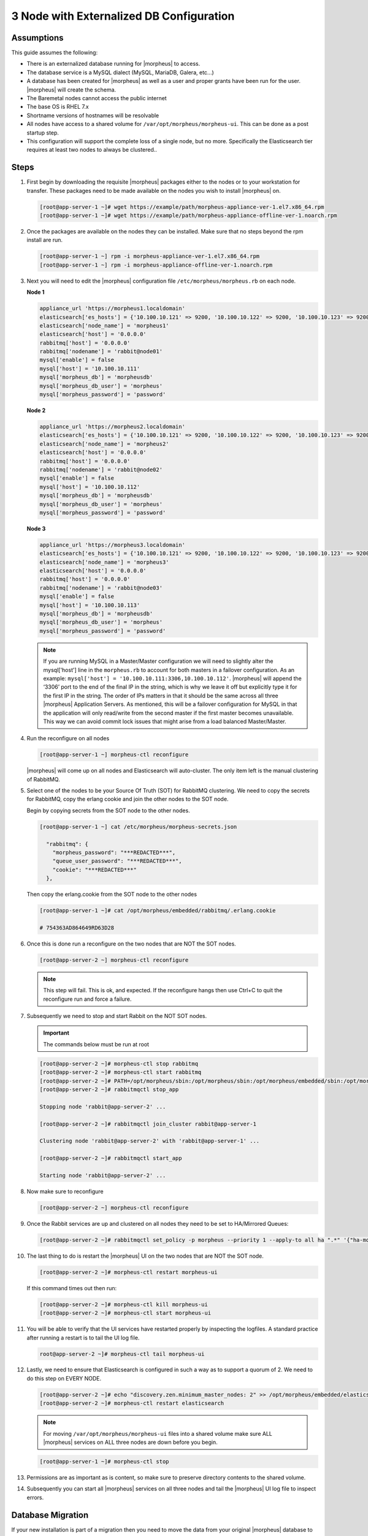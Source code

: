3 Node with Externalized DB Configuration
-----------------------------------------

Assumptions
^^^^^^^^^^^^

This guide assumes the following:

- There is an externalized database running for |morpheus| to access.
- The database service is a MySQL dialect (MySQL, MariaDB, Galera, etc...)
- A database has been created for |morpheus| as well as a user and proper grants have been run for the user. |morpheus| will create the schema.
- The Baremetal nodes cannot access the public internet
- The base OS is RHEL 7.x
- Shortname versions of hostnames will be resolvable
- All nodes have access to a shared volume for ``/var/opt/morpheus/morpheus-ui``. This can be done as a post startup step.
- This configuration will support the complete loss of a single node, but no more.  Specifically the Elasticsearch tier requires at least two nodes to always be clustered..

Steps
^^^^^

#. First begin by downloading the requisite |morpheus| packages either to the nodes or to your workstation for transfer. These packages need to be made available on the nodes you wish to install |morpheus| on.

   .. code-block:: bash

    [root@app-server-1 ~]# wget https://example/path/morpheus-appliance-ver-1.el7.x86_64.rpm
    [root@app-server-1 ~]# wget https://example/path/morpheus-appliance-offline-ver-1.noarch.rpm

#. Once the packages are available on the nodes they can be installed. Make sure that no steps beyond the rpm install are run.

   .. code-block:: bash

    [root@app-server-1 ~] rpm -i morpheus-appliance-ver-1.el7.x86_64.rpm
    [root@app-server-1 ~] rpm -i morpheus-appliance-offline-ver-1.noarch.rpm

#. Next you will need to edit the |morpheus| configuration file ``/etc/morpheus/morpheus.rb`` on each node.

   **Node 1**

   .. code-block:: bash

     appliance_url 'https://morpheus1.localdomain'
     elasticsearch['es_hosts'] = {'10.100.10.121' => 9200, '10.100.10.122' => 9200, '10.100.10.123' => 9200}
     elasticsearch['node_name'] = 'morpheus1'
     elasticsearch['host'] = '0.0.0.0'
     rabbitmq['host'] = '0.0.0.0'
     rabbitmq['nodename'] = 'rabbit@node01'
     mysql['enable'] = false
     mysql['host'] = '10.100.10.111'
     mysql['morpheus_db'] = 'morpheusdb'
     mysql['morpheus_db_user'] = 'morpheus'
     mysql['morpheus_password'] = 'password'

   **Node 2**

   .. code-block:: bash

    appliance_url 'https://morpheus2.localdomain'
    elasticsearch['es_hosts'] = {'10.100.10.121' => 9200, '10.100.10.122' => 9200, '10.100.10.123' => 9200}
    elasticsearch['node_name'] = 'morpheus2'
    elasticsearch['host'] = '0.0.0.0'
    rabbitmq['host'] = '0.0.0.0'
    rabbitmq['nodename'] = 'rabbit@node02'
    mysql['enable'] = false
    mysql['host'] = '10.100.10.112'
    mysql['morpheus_db'] = 'morpheusdb'
    mysql['morpheus_db_user'] = 'morpheus'
    mysql['morpheus_password'] = 'password'

   **Node 3**

   .. code-block:: bash

       appliance_url 'https://morpheus3.localdomain'
       elasticsearch['es_hosts'] = {'10.100.10.121' => 9200, '10.100.10.122' => 9200, '10.100.10.123' => 9200}
       elasticsearch['node_name'] = 'morpheus3'
       elasticsearch['host'] = '0.0.0.0'
       rabbitmq['host'] = '0.0.0.0'
       rabbitmq['nodename'] = 'rabbit@node03'
       mysql['enable'] = false
       mysql['host'] = '10.100.10.113'
       mysql['morpheus_db'] = 'morpheusdb'
       mysql['morpheus_db_user'] = 'morpheus'
       mysql['morpheus_password'] = 'password'

   .. note:: If you are running MySQL in a Master/Master configuration we will need to slightly alter the mysql['host'] line in the ``morpheus.rb`` to account for both masters in a failover configuration. As an example: ``mysql['host'] = '10.100.10.111:3306,10.100.10.112'``. |morpheus| will append the ‘3306’ port to the end of the final IP in the string, which is why we leave it off but explicitly type it for the first IP in the string. The order of IPs matters in that it should be the same across all three |morpheus| Application Servers. As mentioned, this will be a failover configuration for MySQL in that the application will only read/write from the second master if the first master becomes unavailable. This way we can avoid commit lock issues that might arise from a load balanced Master/Master.

#. Run the reconfigure on all nodes

   .. code-block:: bash

    [root@app-server-1 ~] morpheus-ctl reconfigure

   |morpheus| will come up on all nodes and Elasticsearch will auto-cluster. The only item left is the manual clustering of RabbitMQ.

#. Select one of the nodes to be your Source Of Truth (SOT) for RabbitMQ clustering. We need to copy the secrets for RabbitMQ, copy the erlang cookie and join the other nodes to the SOT node.

   Begin by copying secrets from the SOT node to the other nodes.

   .. code-block:: bash

    [root@app-server-1 ~] cat /etc/morpheus/morpheus-secrets.json

      "rabbitmq": {
        "morpheus_password": "***REDACTED***",
        "queue_user_password": "***REDACTED***",
        "cookie": "***REDACTED***"
      },

   Then copy the erlang.cookie from the SOT node to the other nodes

   .. code-block:: bash

     [root@app-server-1 ~]# cat /opt/morpheus/embedded/rabbitmq/.erlang.cookie

     # 754363AD864649RD63D28

#. Once this is done run a reconfigure on the two nodes that are NOT the SOT nodes.

   .. code-block:: bash

       [root@app-server-2 ~] morpheus-ctl reconfigure

   .. NOTE::

      This step will fail. This is ok, and expected. If the reconfigure hangs then use Ctrl+C to quit the reconfigure run and force a failure.

#. Subsequently we need to stop and start Rabbit on the NOT SOT nodes.

   .. IMPORTANT:: The commands below must be run at root

   .. code-block:: bash

     [root@app-server-2 ~]# morpheus-ctl stop rabbitmq
     [root@app-server-2 ~]# morpheus-ctl start rabbitmq
     [root@app-server-2 ~]# PATH=/opt/morpheus/sbin:/opt/morpheus/sbin:/opt/morpheus/embedded/sbin:/opt/morpheus/embedded/bin:$PATH
     [root@app-server-2 ~]# rabbitmqctl stop_app

     Stopping node 'rabbit@app-server-2' ...

     [root@app-server-2 ~]# rabbitmqctl join_cluster rabbit@app-server-1

     Clustering node 'rabbit@app-server-2' with 'rabbit@app-server-1' ...

     [root@app-server-2 ~]# rabbitmqctl start_app

     Starting node 'rabbit@app-server-2' ...

#. Now make sure to reconfigure

   .. code-block:: bash

    [root@app-server-2 ~] morpheus-ctl reconfigure

#. Once the Rabbit services are up and clustered on all nodes they need to be set to HA/Mirrored Queues:

   .. code-block:: bash

    [root@app-server-2 ~]# rabbitmqctl set_policy -p morpheus --priority 1 --apply-to all ha ".*" '{"ha-mode": "all"}'

#. The last thing to do is restart the |morpheus| UI on the two nodes that are NOT the SOT node.

   .. code-block:: bash

    [root@app-server-2 ~]# morpheus-ctl restart morpheus-ui

   If this command times out then run:

   .. code-block:: bash

    [root@app-server-2 ~]# morpheus-ctl kill morpheus-ui
    [root@app-server-2 ~]# morpheus-ctl start morpheus-ui

#. You will be able to verify that the UI services have restarted properly by inspecting the logfiles. A standard practice after running a restart is to tail the UI log file.

   .. code-block:: bash

      root@app-server-2 ~]# morpheus-ctl tail morpheus-ui

#. Lastly, we need to ensure that Elasticsearch is configured in such a way as to support a quorum of 2. We need to do this step on EVERY NODE.

   .. code-block:: bash

      [root@app-server-2 ~]# echo "discovery.zen.minimum_master_nodes: 2" >> /opt/morpheus/embedded/elasticsearch/config/elasticsearch.yml
      [root@app-server-2 ~]# morpheus-ctl restart elasticsearch


   .. NOTE::
       For moving ``/var/opt/morpheus/morpheus-ui`` files into a shared volume make sure ALL |morpheus| services on ALL three nodes are down before you begin.

   .. code-block:: bash

    [root@app-server-1 ~]# morpheus-ctl stop

#. Permissions are as important as is content, so make sure to preserve directory contents to the shared volume.

#. Subsequently you can start all |morpheus| services on all three nodes and tail the |morpheus| UI log file to inspect errors.

Database Migration
^^^^^^^^^^^^^^^^^^^

If your new installation is part of a migration then you need to move the data from your original |morpheus| database to your new one. This is easily accomplished by using a stateful dump.

#. To begin this, stop the |morpheus| UI on your original |morpheus| server:

   .. code-block:: bash

    [root@app-server-old ~]# morpheus-ctl stop morpheus-ui

#. Once this is done you can safely export. To access the MySQL shell we will need the password for the |morpheus| DB user. We can find this in the morpheus-secrets file:

   .. code-block:: bash

    [root@app-server-old ~]# cat /etc/morpheus/morpheus-secrets.json

   .. code-block:: javascript

        {
          "mysql": {
              "root_password": "***REDACTED***",
              "morpheus_password": "***REDACTED***",
              "ops_password": "***REDACTED***"
                },
          "rabbitmq": {
                    "morpheus_password": "***REDACTED***",
                    "queue_user_password": "***REDACTED***",
                    "cookie": "***REDACTED***"
          },
          "vm-images": {
            "s3": {
                "aws_access_id": "***REDACTED***",
                "aws_secret_key": "***REDACTED***"
              }
            }
        }

#. Take note of this password as it will be used to invoke a dump. |morpheus| provides embedded binaries for this task. Invoke it via the embedded path and specify the host. In this example we are using the |morpheus| database on the MySQL listening on localhost. Enter the password copied from the previous step when prompted:

   .. code-block:: bash

      [root@app-server-old ~]# /opt/morpheus/embedded/mysql/bin/mysqldump -u morpheus -h 127.0.0.1 morpheus -p > /tmp/morpheus_backup.sql

      Enter password:

   This file needs to be pushed to the new |morpheus| Installation’s backend. Depending on the GRANTS in the new MySQL backend, this will likely require moving this file to one of the new |morpheus| frontend servers.

#. Once the file is in place it can be imported into the backend. Begin by ensuring the |morpheus| UI service is stopped on all of the application servers:

   .. code-block:: bash

    [root@app-server-1 ~]# morpheus-ctl stop morpheus-ui
    [root@app-server-2 ~]# morpheus-ctl stop morpheus-ui
    [root@app-server-3 ~]# morpheus-ctl stop morpheus-ui

#. Then you can import the MySQL dump into the target database using the embedded MySQL binaries, specifying the database host, and entering the password for the |morpheus| user when prompted:

   .. code-block:: bash

    [root@app-server-1 ~]# /opt/morpheus/embedded/mysql/bin/mysql -u morpheus -h 10.130.2.38 morpheus -p < /tmp/morpheus_backup.sql
    Enter password:


Recovery
^^^^^^^^^

If a node happens to crash most of the time |morpheus| will start upon boot of the server and the services will self-recover. However, there can be cases where RabbitMQ and Elasticsearch are unable to recover in a clean fashion and it require minor manual intervention. Regardless, it is considered best practice when recovering a restart to perform some manual health checks.

.. code-block:: bash

  [root@app-server-1 ~]# morpheus-ctl status
  run: check-server: (pid 17808) 7714s;
  run: log: (pid 549) 8401s
  run: elasticsearch: (pid 19207) 5326s;
  run: log: (pid 565) 8401s
  run: guacd: (pid 601) 8401s;
  run: log: (pid 573) 8401s
  run: morpheus-ui: (pid 17976) 7633s;
  run: log: (pid 555) 8401s
  run: nginx: (pid 581) 8401s;
  run: log: (pid 544) 8401s
  run: rabbitmq: (pid 17850) 7708s;
  run: log: (pid 542) 8401s
  run: redis: (pid 572) 8401s;
  run: log: (pid 548) 8401s


But, a status can report false positives if, say, RabbitMQ is in a boot loop or Elasticsearch is up, but not able to join the cluster. It is always advisable to tail the logs of the services to investigate their health.

.. code-block:: bash

  [root@app-server-1 ~]# morpheus-ctl tail rabbitmq
  [root@app-server-1 ~]# morpheus-ctl tail elasticsearch


To minimize disruption to the user interface, it is advisable to remedy Elasticsearch clustering first. Due to write locking in Elasticsearch it can be required to restart other nodes in the cluster to allow the recovering node to join. Begin by determining which Elasticsearch node became the master during the outage. On one of the two other nodes (not the recovered node):

.. code-block:: bash

  [root@app-server-2 ~]# curl localhost:9200/_cat/nodes
  app-server-1 10.100.10.121 7 47 0.21 d * morpheus1
  localhost 127.0.0.1 4 30 0.32 d m morpheus2

The master is determined by identifying the row with the ``‘*’`` in it.
SSH to this node (if different) and restart Elasticsearch.

.. code-block:: bash

  [root@app-server-1 ~]# morpheus-ctl restart elasticsearch

Go to the other of the two ‘up’ nodes and run the curl command again. If the output contains three nodes then Elasticsearch has been recovered and you can move on to re-clustering RabbitMQ. Otherwise you will see output that contains only the node itself:

.. code-block:: bash

  [root@app-server-2 ~]# curl localhost:9200/_cat/nodes
  localhost 127.0.0.1 4 30 0.32 d * morpheus2

If this is the case then restart Elasticsearch on this node as well:

.. code-block:: bash

  [root@app-server-2 ~]# morpheus-ctl restart elasticsearch

After this you should be able to run the curl command and see all three nodes have rejoined the cluster:

.. code-block:: bash

  [root@app-server-2 ~]# curl localhost:9200/_cat/nodes
  app-server-1 10.100.10.121 9 53 0.31 d * morpheus1
  localhost 127.0.0.1 7 32 0.22 d m morpheus2
  app-server-3 10.100.10.123 3 28 0.02 d m morpheus3

The most frequent case of restart errors for RabbitMQ is with epmd failing to restart. |morpheus|’s recommendation is to ensure the epmd process is running and daemonized by starting it:

.. code-block:: bash

  [root@app-server-1 ~]# /opt/morpheus/embedded/lib/erlang/erts-5.10.4/bin/epmd -daemon

And then restarting RabbitMQ:

.. code-block:: bash

  [root@app-server-1 ~]# morpheus-ctl restart rabbitmq

And then restarting the |morpheus| UI service:

.. code-block:: bash

  [root@app-server-1 ~]# morpheus-ctl restart morpheus-ui

Again, it is always advisable to monitor the startup to ensure the |morpheus| Application is starting without error:

.. code-block:: bash

  [root@app-server-1 ~]# morpheus-ctl tail morpheus-ui

**Recovery Thoughts/Further Discussion:** If |morpheus| UI cannot connect to RabbitMQ, Elasticsearch or the database tier it will fail to start. The |morpheus| UI logs can indicate if this is the case.

Aside from RabbitMQ, there can be issues with false positives concerning Elasticsearch’s running status. The biggest challenge with Elasticsearch, for instance, is that a restarted node has trouble joining the ES cluster. This is fine in the case of ES, though, because the minimum_master_nodes setting will not allow the un-joined singleton to be consumed until it joins. |morpheus| will still start if it can reach the other two ES hosts, which are still clustered.

The challenge with RabbitMQ is that it is load balanced behind |morpheus| for requests, but each |morpheus| application server needs to boostrap the RabbitMQ tied into it. Thus, if it cannot reach its own RabbitMQ startup for it will fail.

Similarly, if a |morpheus| UI service cannot reach the database, startup will fail. However, if the database is externalized and failover is configured for Master/Master, then there should be ample opportunity for |morpheus| to connect to the database tier.

Because |morpheus| can start even though the Elasticsearch node on the same host fails to join the cluster, it is advisable to investigate the health of ES on the restarted node after the services are up. This can be done by accessing the endpoint with curl and inspecting the output. The status should be “green” and number of nodes should be “3”:

.. code-block:: bash

  [root@app-server-1 ~]# curl localhost:9200/_cluster/health?pretty=true
  {
  "cluster_name" : "morpheus",
  "status" : "green",
  "timed_out" : false,
  "number_of_nodes" : 3,
  "number_of_data_nodes" : 3,
  "active_primary_shards" : 110,
  "active_shards" : 220,
  "relocating_shards" : 0,
  "initializing_shards" : 0,
  "unassigned_shards" : 0,
  "number_of_pending_tasks" : 0,
  "number_of_in_flight_fetch" : 0
  }

If this is not the case it is worth investigating the Elasticsearch logs to understand why the singleton node is having trouble joining the cluster. These can be found at:

``/var/log/morpheus/elasticsearch/current``

Outside of these stateful tiers, the “morpheus-ctl status” command will not output a “run” status unless the service is successfully running. If a stateless service reports a failure to run, the logs should be investigated and/or sent to |morpheus| for additional support. Logs for all |morpheus| embedded services are found in ``/var/log/morpheus``.
